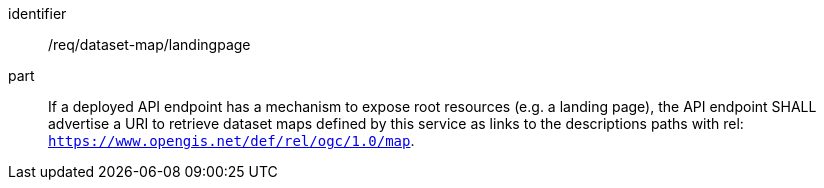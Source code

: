 [[req_dataset-map_landingpage]]
////
[width="90%",cols="2,6a"]
|===
^|*Requirement {counter:req-id}* |*/req/dataset-map/landingpage*
^|A | If a deployed API endpoint has a mechanism to expose root resources (e.g. a landing page), the API endpoint SHALL advertise a URI to retrieve dataset maps defined by this service as links to the descriptions paths with rel: `https://www.opengis.net/def/rel/ogc/1.0/map`.
|===
////

[requirement]
====
[%metadata]
identifier:: /req/dataset-map/landingpage
part:: If a deployed API endpoint has a mechanism to expose root resources (e.g. a landing page), the API endpoint SHALL advertise a URI to retrieve dataset maps defined by this service as links to the descriptions paths with rel: `https://www.opengis.net/def/rel/ogc/1.0/map`.
====